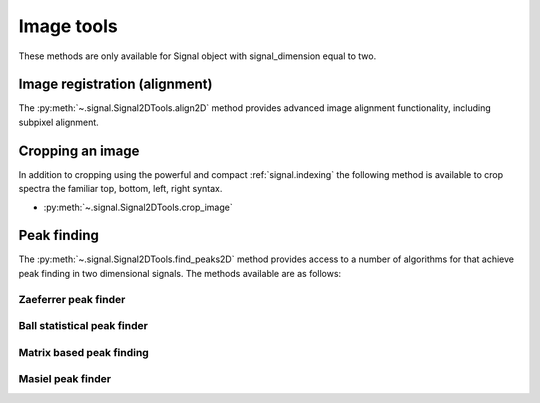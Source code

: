 
Image tools
***********

These methods are only available for Signal object with signal_dimension equal
to two.

Image registration (alignment)
------------------------------

.. versionadded:: 0.5

The :py:meth:`~.signal.Signal2DTools.align2D` method provides advanced image
alignment functionality, including subpixel alignment.

.. _image.crop:

Cropping an image
-----------------

In addition to cropping using the powerful and compact :ref:`signal.indexing`
the following method is available to crop spectra the familiar top, bottom,
left, right syntax.

* :py:meth:`~.signal.Signal2DTools.crop_image`

Peak finding
------------

.. versionadded:: 1.0.0

The :py:meth:`~.signal.Signal2DTools.find_peaks2D` method provides access to a
number of algorithms for that achieve peak finding in two dimensional signals. 
The methods available are as follows:

Zaeferrer peak finder
^^^^^^^^^^^^^^^^^^^^^


Ball statistical peak finder
^^^^^^^^^^^^^^^^^^^^^^^^^^^^


Matrix based peak finding
^^^^^^^^^^^^^^^^^^^^^^^^^


Masiel peak finder
^^^^^^^^^^^^^^^^^^

